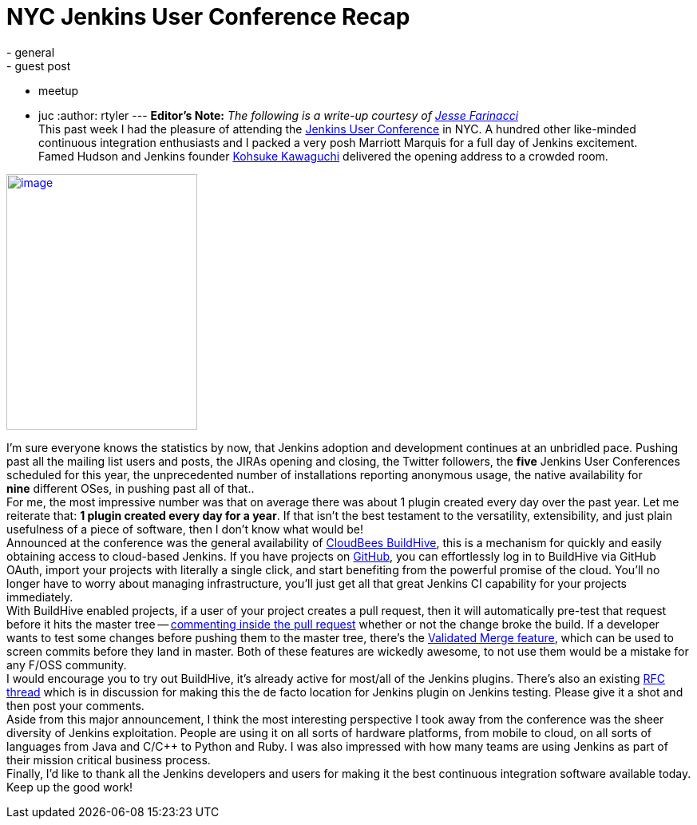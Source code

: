 = NYC Jenkins User Conference Recap
:nodeid: 382
:created: 1337620286
:tags:
  - general
  - guest post
  - meetup
  - juc
:author: rtyler
---
*Editor's Note:* _The following is a write-up courtesy of https://twitter.com/0x4C4A0A46[Jesse Farinacci]_ +
This past week I had the pleasure of attending the https://www.cloudbees.com/juc2012.cb[Jenkins User Conference] in NYC. A hundred other like-minded continuous integration enthusiasts and I packed a very posh Marriott Marquis for a full day of Jenkins excitement. +
Famed Hudson and Jenkins founder https://kohsuke.org/[Kohsuke Kawaguchi] delivered the opening address to a crowded room. +

https://3.bp.blogspot.com/-zONIv2yCm1s/T7pLy0yCalI/AAAAAAAAANg/hXadCIg5XC0/s1600/kohsuke.jpg[image:https://3.bp.blogspot.com/-zONIv2yCm1s/T7pLy0yCalI/AAAAAAAAANg/hXadCIg5XC0/s320/kohsuke.jpg[image,width=239,height=320]]

I'm sure everyone knows the statistics by now, that Jenkins adoption and development continues at an unbridled pace. Pushing past all the mailing list users and posts, the JIRAs opening and closing, the Twitter followers, the *five* Jenkins User Conferences scheduled for this year, the unprecedented number of installations reporting anonymous usage, the native availability for *nine* different OSes, in pushing past all of that.. +
For me, the most impressive number was that on average there was about 1 plugin created every day over the past year. Let me reiterate that: *1 plugin created every day for a year*. If that isn't the best testament to the versatility, extensibility, and just plain usefulness of a piece of software, then I don't know what would be! +
Announced at the conference was the general availability of https://buildhive.cloudbees.com/[CloudBees BuildHive], this is a mechanism for quickly and easily obtaining access to cloud-based Jenkins. If you have projects on https://github.com/[GitHub], you can effortlessly log in to BuildHive via GitHub OAuth, import your projects with literally a single click, and start benefiting from the powerful promise of the cloud. You'll no longer have to worry about managing infrastructure, you'll just get all that great Jenkins CI capability for your projects immediately. +
With BuildHive enabled projects, if a user of your project creates a pull request, then it will automatically pre-test that request before it hits the master tree -- https://github.com/jenkinsci/naginator-plugin/pull/2#issuecomment-5732481[commenting inside the pull request] whether or not the change broke the build. If a developer wants to test some changes before pushing them to the master tree, there's the https://www.cloudbees.com/jenkins-enterprise-by-cloudbees-features-validated-merge-plugin.cb[Validated Merge feature], which can be used to screen commits before they land in master. Both of these features are wickedly awesome, to not use them would be a mistake for any F/OSS community. +
I would encourage you to try out BuildHive, it's already active for most/all of the Jenkins plugins. There's also an existing https://groups.google.com/d/topic/jenkinsci-dev/kqPAOziY1as/discussion[RFC thread] which is in discussion for making this the de facto location for Jenkins plugin on Jenkins testing. Please give it a shot and then post your comments. +
Aside from this major announcement, I think the most interesting perspective I took away from the conference was the sheer diversity of Jenkins exploitation. People are using it on all sorts of hardware platforms, from mobile to cloud, on all sorts of languages from Java and C/C++ to Python and Ruby. I was also impressed with how many teams are using Jenkins as part of their mission critical business process. +
Finally, I'd like to thank all the Jenkins developers and users for making it the best continuous integration software available today. Keep up the good work!
